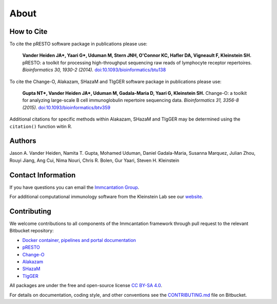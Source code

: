 About
================================================================================

.. _Cite:

How to Cite
--------------------------------------------------------------------------------

To cite the pRESTO software package in publications please use:

    **Vander Heiden JA\*, Yaari G\*, Uduman M, Stern JNH, O'Connor KC, Hafler DA, Vigneault F, Kleinstein SH.**
    pRESTO\: a toolkit for processing high-throughput sequencing raw reads of lymphocyte receptor repertoires.
    *Bioinformatics 30, 1930-2 (2014).*
    `doi\:10.1093/bioinformatics/btu138 <http://doi.org/10.1093/bioinformatics/btu138>`__

To cite the Change-O, Alakazam, SHazaM and TIgGER software package in publications please use:

    **Gupta NT\*, Vander Heiden JA\*, Uduman M, Gadala-Maria D, Yaari G, Kleinstein SH.**
    Change-O\: a toolkit for analyzing large-scale B cell immunoglobulin repertoire sequencing data.
    *Bioinformatics 31, 3356-8 (2015).*
    `doi\:10.1093/bioinformatics/btv359 <http://doi.org/10.1093/bioinformatics/btv359>`__

Additional citations for specific methods within Alakazam, SHazaM and TIgGER may be determined
using the ``citation()`` function witin R.

.. _Authors:

Authors
--------------------------------------------------------------------------------

Jason A. Vander Heiden, Namita T. Gupta, Mohamed Uduman, Daniel Gadala-Maria,
Susanna Marquez, Julian Zhou, Rouyi Jiang, Ang Cui, Nima Nouri, Chris R. Bolen,
Gur Yaari, Steven H. Kleinstein

.. _Contact:

Contact Information
--------------------------------------------------------------------------------

If you have questions you can email the
`Immcantation Group <mailto:immcantation@googlegroups.com>`__.

For additional computational immunology software from the Kleinstein Lab see our
`website <http://medicine.yale.edu/lab/kleinstein/software/>`__.

.. _Contributing:

Contributing
--------------------------------------------------------------------------------

We welcome contributions to all components of the Immcantation framework through
pull request to the relevant Bitbucket repository:

+ `Docker container, pipelines and portal documentation <https://bitbucket.org/kleinstein/immcantation>`__
+ `pRESTO <https://bitbucket.org/kleinstein/presto>`__
+ `Change-O <https://bitbucket.org/kleinstein/changeo>`__
+ `Alakazam <https://bitbucket.org/kleinstein/alakazam>`__
+ `SHazaM <https://bitbucket.org/kleinstein/shazam>`__
+ `TIgGER <https://bitbucket.org/kleinstein/tigger>`__

All packages are under the free and open-source license
`CC BY-SA 4.0 <https://creativecommons.org/licenses/by-sa/4.0/>`__.

For details on documentation, coding style, and other conventions see the
`CONTRIBUTING.md <https://bitbucket.org/kleinstein/immcantation/src/tip/CONTRIBUTING.md>`__ file on
Bitbucket.
